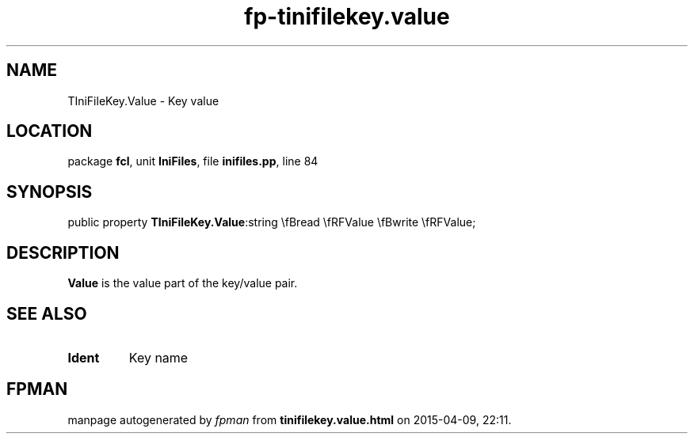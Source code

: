 .\" file autogenerated by fpman
.TH "fp-tinifilekey.value" 3 "2014-03-14" "fpman" "Free Pascal Programmer's Manual"
.SH NAME
TIniFileKey.Value - Key value
.SH LOCATION
package \fBfcl\fR, unit \fBIniFiles\fR, file \fBinifiles.pp\fR, line 84
.SH SYNOPSIS
public property  \fBTIniFileKey.Value\fR:string \\fBread \\fRFValue \\fBwrite \\fRFValue;
.SH DESCRIPTION
\fBValue\fR is the value part of the key/value pair.


.SH SEE ALSO
.TP
.B Ident
Key name

.SH FPMAN
manpage autogenerated by \fIfpman\fR from \fBtinifilekey.value.html\fR on 2015-04-09, 22:11.

